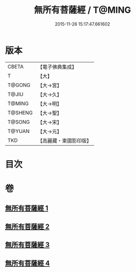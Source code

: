 #+TITLE: 無所有菩薩經 / T@MING
#+DATE: 2015-11-26 15:17:47.661602
* 版本
 |     CBETA|【電子佛典集成】|
 |         T|【大】     |
 |    T@GONG|【大→宮】   |
 |     T@JIU|【大→久】   |
 |    T@MING|【大→明】   |
 |   T@SHENG|【大→聖】   |
 |    T@SONG|【大→宋】   |
 |    T@YUAN|【大→元】   |
 |       TKD|【高麗藏・東國影印版】|

* 目次
* 卷
** [[file:KR6i0114_001.txt][無所有菩薩經 1]]
** [[file:KR6i0114_002.txt][無所有菩薩經 2]]
** [[file:KR6i0114_003.txt][無所有菩薩經 3]]
** [[file:KR6i0114_004.txt][無所有菩薩經 4]]
